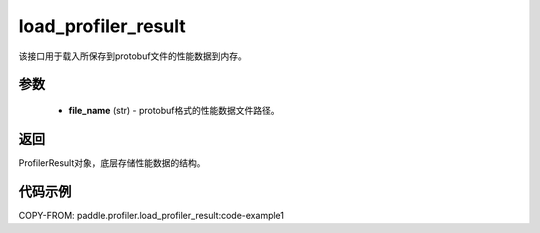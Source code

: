 .. _cn_api_profiler_load_profiler_result:

load_profiler_result
-------------------------------

.. py:function:: paddle.profiler.load_profiler_result(file_name: str)

该接口用于载入所保存到protobuf文件的性能数据到内存。

参数
:::::::::

    - **file_name** (str) - protobuf格式的性能数据文件路径。

返回
:::::::::

ProfilerResult对象，底层存储性能数据的结构。

代码示例
::::::::::

COPY-FROM: paddle.profiler.load_profiler_result:code-example1
